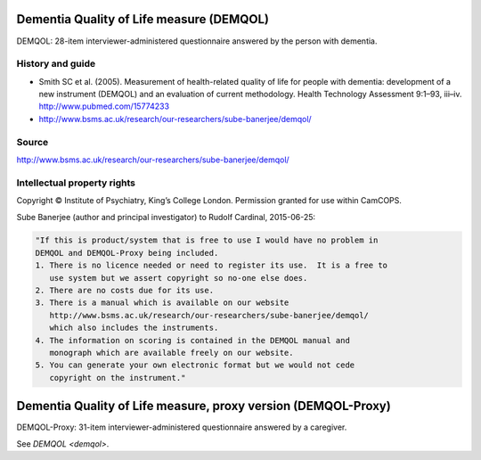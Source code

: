 ..  documentation/source/tasks/demqol.rst

..  Copyright (C) 2012-2018 Rudolf Cardinal (rudolf@pobox.com).
    .
    This file is part of CamCOPS.
    .
    CamCOPS is free software: you can redistribute it and/or modify
    it under the terms of the GNU General Public License as published by
    the Free Software Foundation, either version 3 of the License, or
    (at your option) any later version.
    .
    CamCOPS is distributed in the hope that it will be useful,
    but WITHOUT ANY WARRANTY; without even the implied warranty of
    MERCHANTABILITY or FITNESS FOR A PARTICULAR PURPOSE. See the
    GNU General Public License for more details.
    .
    You should have received a copy of the GNU General Public License
    along with CamCOPS. If not, see <http://www.gnu.org/licenses/>.

.. _demqol:

Dementia Quality of Life measure (DEMQOL)
-----------------------------------------

DEMQOL: 28-item interviewer-administered questionnaire answered by the person
with dementia.

History and guide
~~~~~~~~~~~~~~~~~

- Smith SC et al. (2005). Measurement of health-related quality of life for
  people with dementia: development of a new instrument (DEMQOL) and an
  evaluation of current methodology. Health Technology Assessment 9:1–93,
  iii–iv. http://www.pubmed.com/15774233

- http://www.bsms.ac.uk/research/our-researchers/sube-banerjee/demqol/

Source
~~~~~~

http://www.bsms.ac.uk/research/our-researchers/sube-banerjee/demqol/

Intellectual property rights
~~~~~~~~~~~~~~~~~~~~~~~~~~~~

Copyright © Institute of Psychiatry, King’s College London. Permission granted
for use within CamCOPS.

Sube Banerjee (author and principal investigator) to Rudolf Cardinal,
2015-06-25:

.. code-block:: none

    "If this is product/system that is free to use I would have no problem in
    DEMQOL and DEMQOL-Proxy being included.
    1. There is no licence needed or need to register its use.  It is a free to
       use system but we assert copyright so no-one else does.
    2. There are no costs due for its use.
    3. There is a manual which is available on our website
       http://www.bsms.ac.uk/research/our-researchers/sube-banerjee/demqol/
       which also includes the instruments.
    4. The information on scoring is contained in the DEMQOL manual and
       monograph which are available freely on our website.
    5. You can generate your own electronic format but we would not cede
       copyright on the instrument."


.. _demqol_proxy:

Dementia Quality of Life measure, proxy version (DEMQOL-Proxy)
--------------------------------------------------------------

DEMQOL-Proxy: 31-item interviewer-administered questionnaire answered by a
caregiver.

See `DEMQOL <demqol>`.
